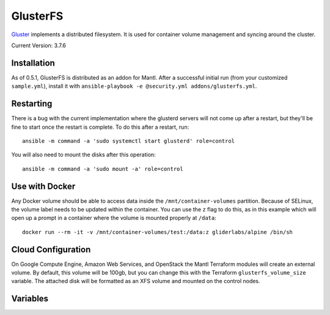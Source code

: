 GlusterFS
=========

.. versionadded:: 0.4

`Gluster <http://www.gluster.org/>`_ implements a distributed filesystem. It is
used for container volume management and syncing around the cluster.

Current Version: 3.7.6

Installation
------------

As of 0.5.1, GlusterFS is distributed as an addon for Mantl. After a successful
initial run (from your customized ``sample.yml``), install it with
``ansible-playbook -e @security.yml addons/glusterfs.yml``.

Restarting
----------

There is a bug with the current implementation where the glusterd servers will
not come up after a restart, but they'll be fine to start once the restart is
complete. To do this after a restart, run::

    ansible -m command -a 'sudo systemctl start glusterd' role=control

You will also need to mount the disks after this operation::

    ansible -m command -a 'sudo mount -a' role=control

Use with Docker
---------------

Any Docker volume should be able to access data inside the
``/mnt/container-volumes`` partition. Because of SELinux, the volume label needs
to be updated within the container. You can use the ``z`` flag to do this, as in
this example which will open up a prompt in a container where the volume is
mounted properly at ``/data``::

    docker run --rm -it -v /mnt/container-volumes/test:/data:z gliderlabs/alpine /bin/sh

Cloud Configuration
-------------------

On Google Compute Engine, Amazon Web Services, and OpenStack the
Mantl Terraform modules will create an external volume.
By default, this volume will be 100gb, but you can change this with the
Terraform ``glusterfs_volume_size`` variable. The attached disk will be
formatted as an XFS volume and mounted on the control nodes.

Variables
---------

.. data:: glusterfs_version

   The version of GlusterFS to download

   default: ``3.7.6``

.. data:: glusterfs_mode

   The mode that GlusterFS will be configured in. Valid values: "server" and
   "client".

   default: ``client``

.. data:: glusterfs_replication

   The amount of replication to use for new volumes. Should be a factor of the
   number of nodes in the server group

   default: the number of control nodes present in the server group

.. data:: glusterfs_server_group

   A selector for a group to use as Gluster servers.

   default: ``role=control``

.. data:: glusterfs_brick_mount

   Where the Gluster external disk will be mounted on supported cloud providers.

   default: ``/mnt/glusterfs``

.. data:: glusterfs_brick_device

   Automatically calculated depending on which cloud provider you are using.
   This should only be changed if you're adding support for a new cloud provider
   or know very well where your volume is going to be located.

   default: automatically generated

.. data:: glusterfs_volume_force

   Whether the glusterfs volume should be force-created (that is, created with
   storage on the root partition.) This is true when not using a cloud provider
   that supports external block storage.

   default: automatically generated "yes" or "no"

.. data:: glusterfs_brick_location

   The area in the filesystem to store bricks. It defaults to the value of
   ``glusterfs_brick_mount`` if an external disk is mounted, and
   ``/etc/glusterfs/data`` otherwise.

   default: automatically generated

.. data:: gluserfs_volumes

   A list of names and mounts for volumes. The default looks like this::

       glusterfs_volumes:
         - name: container-volumes
           mount: /mnt/container-volumes

   If you need to add any more volumes, be sure to include the
   ``container-volumes`` mount in the list, or that volume will not work on new
   servers.
